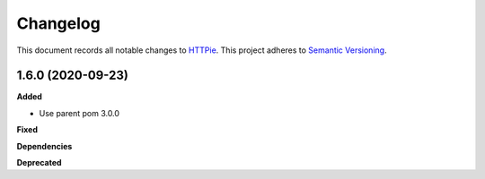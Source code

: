 ==========
Changelog
==========

This document records all notable changes to `HTTPie <https://httpie.org>`_.
This project adheres to `Semantic Versioning <https://semver.org/>`_.

1.6.0 (2020-09-23)
------------------

**Added**

* Use parent pom 3.0.0

**Fixed**

**Dependencies**

**Deprecated**

